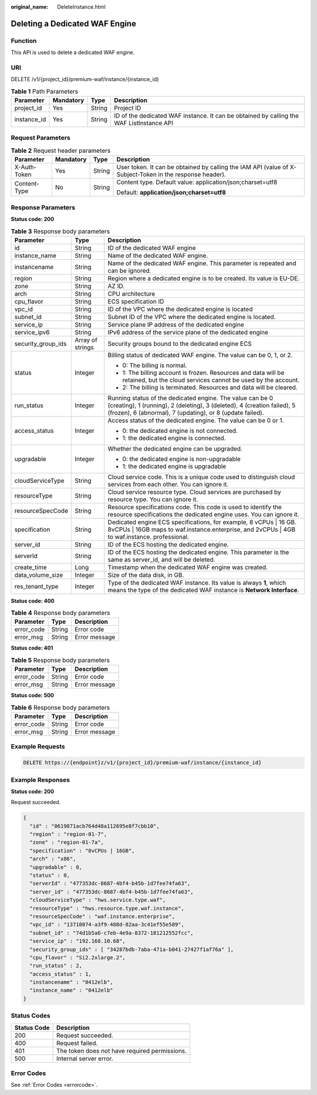 :original_name: DeleteInstance.html

.. _DeleteInstance:

Deleting a Dedicated WAF Engine
===============================

Function
--------

This API is used to delete a dedicated WAF engine.

URI
---

DELETE /v1/{project_id}/premium-waf/instance/{instance_id}

.. table:: **Table 1** Path Parameters

   +-------------+-----------+--------+------------------------------------------------------------------------------------------+
   | Parameter   | Mandatory | Type   | Description                                                                              |
   +=============+===========+========+==========================================================================================+
   | project_id  | Yes       | String | Project ID                                                                               |
   +-------------+-----------+--------+------------------------------------------------------------------------------------------+
   | instance_id | Yes       | String | ID of the dedicated WAF instance. It can be obtained by calling the WAF ListInstance API |
   +-------------+-----------+--------+------------------------------------------------------------------------------------------+

Request Parameters
------------------

.. table:: **Table 2** Request header parameters

   +-----------------+-----------------+-----------------+----------------------------------------------------------------------------------------------------------+
   | Parameter       | Mandatory       | Type            | Description                                                                                              |
   +=================+=================+=================+==========================================================================================================+
   | X-Auth-Token    | Yes             | String          | User token. It can be obtained by calling the IAM API (value of X-Subject-Token in the response header). |
   +-----------------+-----------------+-----------------+----------------------------------------------------------------------------------------------------------+
   | Content-Type    | No              | String          | Content type. Default value: application/json;charset=utf8                                               |
   |                 |                 |                 |                                                                                                          |
   |                 |                 |                 | Default: **application/json;charset=utf8**                                                               |
   +-----------------+-----------------+-----------------+----------------------------------------------------------------------------------------------------------+

Response Parameters
-------------------

**Status code: 200**

.. table:: **Table 3** Response body parameters

   +-----------------------+-----------------------+---------------------------------------------------------------------------------------------------------------------------------------------------------------------------------------------------+
   | Parameter             | Type                  | Description                                                                                                                                                                                       |
   +=======================+=======================+===================================================================================================================================================================================================+
   | id                    | String                | ID of the dedicated WAF engine                                                                                                                                                                    |
   +-----------------------+-----------------------+---------------------------------------------------------------------------------------------------------------------------------------------------------------------------------------------------+
   | instance_name         | String                | Name of the dedicated WAF engine.                                                                                                                                                                 |
   +-----------------------+-----------------------+---------------------------------------------------------------------------------------------------------------------------------------------------------------------------------------------------+
   | instancename          | String                | Name of the dedicated WAF engine. This parameter is repeated and can be ignored.                                                                                                                  |
   +-----------------------+-----------------------+---------------------------------------------------------------------------------------------------------------------------------------------------------------------------------------------------+
   | region                | String                | Region where a dedicated engine is to be created. Its value is EU-DE.                                                                                                                             |
   +-----------------------+-----------------------+---------------------------------------------------------------------------------------------------------------------------------------------------------------------------------------------------+
   | zone                  | String                | AZ ID.                                                                                                                                                                                            |
   +-----------------------+-----------------------+---------------------------------------------------------------------------------------------------------------------------------------------------------------------------------------------------+
   | arch                  | String                | CPU architecture                                                                                                                                                                                  |
   +-----------------------+-----------------------+---------------------------------------------------------------------------------------------------------------------------------------------------------------------------------------------------+
   | cpu_flavor            | String                | ECS specification ID                                                                                                                                                                              |
   +-----------------------+-----------------------+---------------------------------------------------------------------------------------------------------------------------------------------------------------------------------------------------+
   | vpc_id                | String                | ID of the VPC where the dedicated engine is located                                                                                                                                               |
   +-----------------------+-----------------------+---------------------------------------------------------------------------------------------------------------------------------------------------------------------------------------------------+
   | subnet_id             | String                | Subnet ID of the VPC where the dedicated engine is located.                                                                                                                                       |
   +-----------------------+-----------------------+---------------------------------------------------------------------------------------------------------------------------------------------------------------------------------------------------+
   | service_ip            | String                | Service plane IP address of the dedicated engine                                                                                                                                                  |
   +-----------------------+-----------------------+---------------------------------------------------------------------------------------------------------------------------------------------------------------------------------------------------+
   | service_ipv6          | String                | IPv6 address of the service plane of the dedicated engine                                                                                                                                         |
   +-----------------------+-----------------------+---------------------------------------------------------------------------------------------------------------------------------------------------------------------------------------------------+
   | security_group_ids    | Array of strings      | Security groups bound to the dedicated engine ECS                                                                                                                                                 |
   +-----------------------+-----------------------+---------------------------------------------------------------------------------------------------------------------------------------------------------------------------------------------------+
   | status                | Integer               | Billing status of dedicated WAF engine. The value can be 0, 1, or 2.                                                                                                                              |
   |                       |                       |                                                                                                                                                                                                   |
   |                       |                       | -  0: The billing is normal.                                                                                                                                                                      |
   |                       |                       |                                                                                                                                                                                                   |
   |                       |                       | -  1: The billing account is frozen. Resources and data will be retained, but the cloud services cannot be used by the account.                                                                   |
   |                       |                       |                                                                                                                                                                                                   |
   |                       |                       | -  2: The billing is terminated. Resources and data will be cleared.                                                                                                                              |
   +-----------------------+-----------------------+---------------------------------------------------------------------------------------------------------------------------------------------------------------------------------------------------+
   | run_status            | Integer               | Running status of the dedicated engine. The value can be 0 (creating), 1 (running), 2 (deleting), 3 (deleted), 4 (creation failed), 5 (frozen), 6 (abnormal), 7 (updating), or 8 (update failed). |
   +-----------------------+-----------------------+---------------------------------------------------------------------------------------------------------------------------------------------------------------------------------------------------+
   | access_status         | Integer               | Access status of the dedicated engine. The value can be 0 or 1.                                                                                                                                   |
   |                       |                       |                                                                                                                                                                                                   |
   |                       |                       | -  0: the dedicated engine is not connected.                                                                                                                                                      |
   |                       |                       |                                                                                                                                                                                                   |
   |                       |                       | -  1: the dedicated engine is connected.                                                                                                                                                          |
   +-----------------------+-----------------------+---------------------------------------------------------------------------------------------------------------------------------------------------------------------------------------------------+
   | upgradable            | Integer               | Whether the dedicated engine can be upgraded.                                                                                                                                                     |
   |                       |                       |                                                                                                                                                                                                   |
   |                       |                       | -  0: the dedicated engine is non-upgradable                                                                                                                                                      |
   |                       |                       |                                                                                                                                                                                                   |
   |                       |                       | -  1: the dedicated engine is upgradable                                                                                                                                                          |
   +-----------------------+-----------------------+---------------------------------------------------------------------------------------------------------------------------------------------------------------------------------------------------+
   | cloudServiceType      | String                | Cloud service code. This is a unique code used to distinguish cloud services from each other. You can ignore it.                                                                                  |
   +-----------------------+-----------------------+---------------------------------------------------------------------------------------------------------------------------------------------------------------------------------------------------+
   | resourceType          | String                | Cloud service resource type. Cloud services are purchased by resource type. You can ignore it.                                                                                                    |
   +-----------------------+-----------------------+---------------------------------------------------------------------------------------------------------------------------------------------------------------------------------------------------+
   | resourceSpecCode      | String                | Resource specifications code. This code is used to identify the resource specifications the dedicated engine uses. You can ignore it.                                                             |
   +-----------------------+-----------------------+---------------------------------------------------------------------------------------------------------------------------------------------------------------------------------------------------+
   | specification         | String                | Dedicated engine ECS specifications, for example, 8 vCPUs \| 16 GB. 8vCPUs \| 16GB maps to waf.instance.enterprise, and 2vCPUs \| 4GB to waf.instance. professional.                              |
   +-----------------------+-----------------------+---------------------------------------------------------------------------------------------------------------------------------------------------------------------------------------------------+
   | server_id             | String                | ID of the ECS hosting the dedicated engine.                                                                                                                                                       |
   +-----------------------+-----------------------+---------------------------------------------------------------------------------------------------------------------------------------------------------------------------------------------------+
   | serverId              | String                | ID of the ECS hosting the dedicated engine. This parameter is the same as server_id, and will be deleted.                                                                                         |
   +-----------------------+-----------------------+---------------------------------------------------------------------------------------------------------------------------------------------------------------------------------------------------+
   | create_time           | Long                  | Timestamp when the dedicated WAF engine was created.                                                                                                                                              |
   +-----------------------+-----------------------+---------------------------------------------------------------------------------------------------------------------------------------------------------------------------------------------------+
   | data_volume_size      | Integer               | Size of the data disk, in GB.                                                                                                                                                                     |
   +-----------------------+-----------------------+---------------------------------------------------------------------------------------------------------------------------------------------------------------------------------------------------+
   | res_tenant_type       | Integer               | Type of the dedicated WAF instance. Its value is always **1**, which means the type of the dedicated WAF instance is **Network Interface**.                                                       |
   +-----------------------+-----------------------+---------------------------------------------------------------------------------------------------------------------------------------------------------------------------------------------------+

**Status code: 400**

.. table:: **Table 4** Response body parameters

   ========== ====== =============
   Parameter  Type   Description
   ========== ====== =============
   error_code String Error code
   error_msg  String Error message
   ========== ====== =============

**Status code: 401**

.. table:: **Table 5** Response body parameters

   ========== ====== =============
   Parameter  Type   Description
   ========== ====== =============
   error_code String Error code
   error_msg  String Error message
   ========== ====== =============

**Status code: 500**

.. table:: **Table 6** Response body parameters

   ========== ====== =============
   Parameter  Type   Description
   ========== ====== =============
   error_code String Error code
   error_msg  String Error message
   ========== ====== =============

Example Requests
----------------

.. code-block:: text

   DELETE https://{endpoint}z/v1/{project_id}/premium-waf/instance/{instance_id}

Example Responses
-----------------

**Status code: 200**

Request succeeded.

.. code-block::

   {
     "id" : "0619871acb764d48a112695e8f7cbb10",
     "region" : "region-01-7",
     "zone" : "region-01-7a",
     "specification" : "8vCPUs | 16GB",
     "arch" : "x86",
     "upgradable" : 0,
     "status" : 0,
     "serverId" : "477353dc-8687-4bf4-b45b-1d7fee74fa63",
     "server_id" : "477353dc-8687-4bf4-b45b-1d7fee74fa63",
     "cloudServiceType" : "hws.service.type.waf",
     "resourceType" : "hws.resource.type.waf.instance",
     "resourceSpecCode" : "waf.instance.enterprise",
     "vpc_id" : "13718074-a3f9-408d-82aa-3c41ef55e589",
     "subnet_id" : "74d1b5a6-c7eb-4e9a-8372-181212552fcc",
     "service_ip" : "192.168.10.68",
     "security_group_ids" : [ "34287bdb-7aba-471a-b041-27427f1af76a" ],
     "cpu_flavor" : "Si2.2xlarge.2",
     "run_status" : 2,
     "access_status" : 1,
     "instancename" : "0412elb",
     "instance_name" : "0412elb"
   }

Status Codes
------------

=========== =============================================
Status Code Description
=========== =============================================
200         Request succeeded.
400         Request failed.
401         The token does not have required permissions.
500         Internal server error.
=========== =============================================

Error Codes
-----------

See :ref:`Error Codes <errorcode>`.
